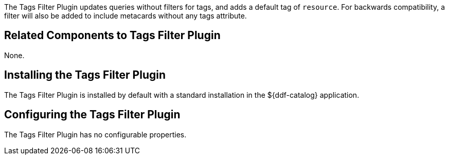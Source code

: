 :type: plugin
:status: published
:title: Tags Filter Plugin
:link: _tags_filter_plugin
:plugintypes: prefederatedquery
:summary: Updates queries without filters.

The ((Tags Filter Plugin)) updates queries without filters for tags, and adds a default tag of `resource`.
For backwards compatibility, a filter will also be added to include metacards without any tags attribute.

== Related Components to Tags Filter Plugin

None.

== Installing the Tags Filter Plugin

The Tags Filter Plugin is installed by default with a standard installation in the ${ddf-catalog} application.

== Configuring the Tags Filter Plugin

The Tags Filter Plugin has no configurable properties.



